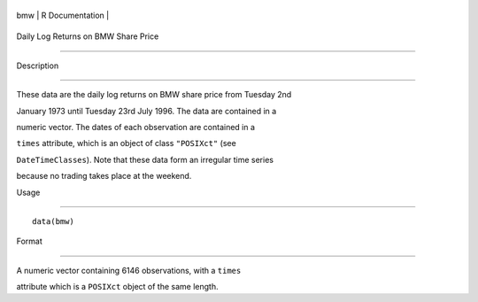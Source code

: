 +-------+-------------------+
| bmw   | R Documentation   |
+-------+-------------------+

Daily Log Returns on BMW Share Price
------------------------------------

Description
~~~~~~~~~~~

These data are the daily log returns on BMW share price from Tuesday 2nd
January 1973 until Tuesday 23rd July 1996. The data are contained in a
numeric vector. The dates of each observation are contained in a
``times`` attribute, which is an object of class ``"POSIXct"`` (see
``DateTimeClasses``). Note that these data form an irregular time series
because no trading takes place at the weekend.

Usage
~~~~~

::

    data(bmw)

Format
~~~~~~

A numeric vector containing 6146 observations, with a ``times``
attribute which is a ``POSIXct`` object of the same length.

